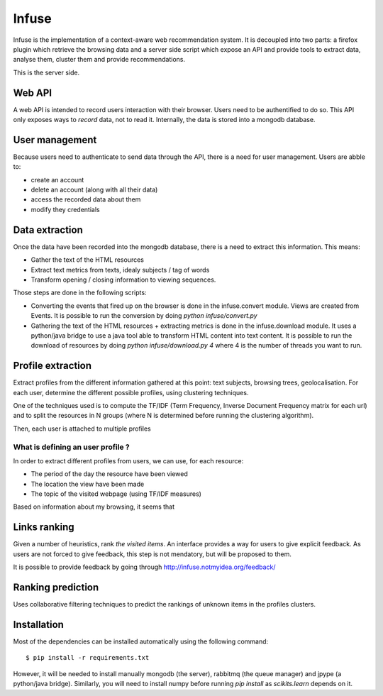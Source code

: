 Infuse
######

Infuse is the implementation of a context-aware web recommendation system. It
is decoupled into two parts: a firefox plugin which retrieve the browsing
data and a server side script which expose an API and provide tools to extract
data, analyse them, cluster them and provide recommendations.

This is the server side.

Web API
=======

A web API is intended to record users interaction with their browser. Users
need to be authentified to do so. This API only exposes ways to *record* data,
not to read it. Internally, the data is stored into a mongodb database.

User management
===============

Because users need to authenticate to send data through the API, there is
a need for user management. Users are abble to:

* create an account
* delete an account (along with all their data)
* access the recorded data about them
* modify they credentials

Data extraction
===============

Once the data have been recorded into the mongodb database, there is a need to
extract this information. This means:

* Gather the text of the HTML resources
* Extract text metrics from texts, idealy subjects / tag of words
* Transform opening / closing information to viewing sequences.

Those steps are done in the following scripts:

* Converting the events that fired up on the browser is done in the
  infuse.convert module. Views are created from Events. It is possible to run
  the conversion by doing `python infuse/convert.py`
* Gathering the text of the HTML resources + extracting metrics is done in the
  infuse.download module. It uses a python/java bridge to use a java tool able
  to transform HTML content into text content. It is possible to run the
  download of resources by doing `python infuse/download.py 4` where 4 is the
  number of threads you want to run.


Profile extraction
==================

Extract profiles from the different information gathered at this point: text
subjects, browsing trees, geolocalisation. For each  user, determine the
different possible profiles, using clustering techniques.

One of the techniques used is to compute the TF/IDF (Term Frequency, Inverse
Document Frequency matrix for each url) and to split the resources in
N groups (where N is determined before running the clustering algorithm).

Then, each user is attached to multiple profiles

What is defining an user profile ?
----------------------------------

In order to extract different profiles from users, we can use, for each
resource:

* The period of the day the resource have been viewed
* The location the view have been made
* The topic of the visited webpage (using TF/IDF measures)

Based on information about my browsing, it seems that 

Links ranking
=============

Given a number of heuristics, rank *the visited items*. An interface provides
a way for users to give explicit feedback. As users are not forced to give
feedback, this step is not mendatory, but will be proposed to them.

It is possible to provide feedback by going through
http://infuse.notmyidea.org/feedback/

Ranking prediction
==================

Uses collaborative filtering techniques to predict the rankings of unknown
items in the profiles clusters.


Installation
============

Most of the dependencies can be installed automatically using the following
command::

    $ pip install -r requirements.txt

However, it will be needed to install manually mongodb (the server), rabbitmq
(the queue manager) and jpype (a python/java bridge). Similarly, you will need
to install numpy before running `pip install` as `scikits.learn` depends on it.
